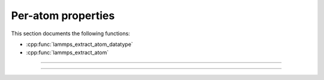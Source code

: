 Per-atom properties
===================

This section documents the following functions:

- :cpp:func:`lammps_extract_atom_datatype`
- :cpp:func:`lammps_extract_atom`

-----------------------

.. doxygenfunction:: lammps_extract_atom_datatype
   :project: progguide

-----------------------

.. doxygenfunction:: lammps_extract_atom
   :project: progguide

